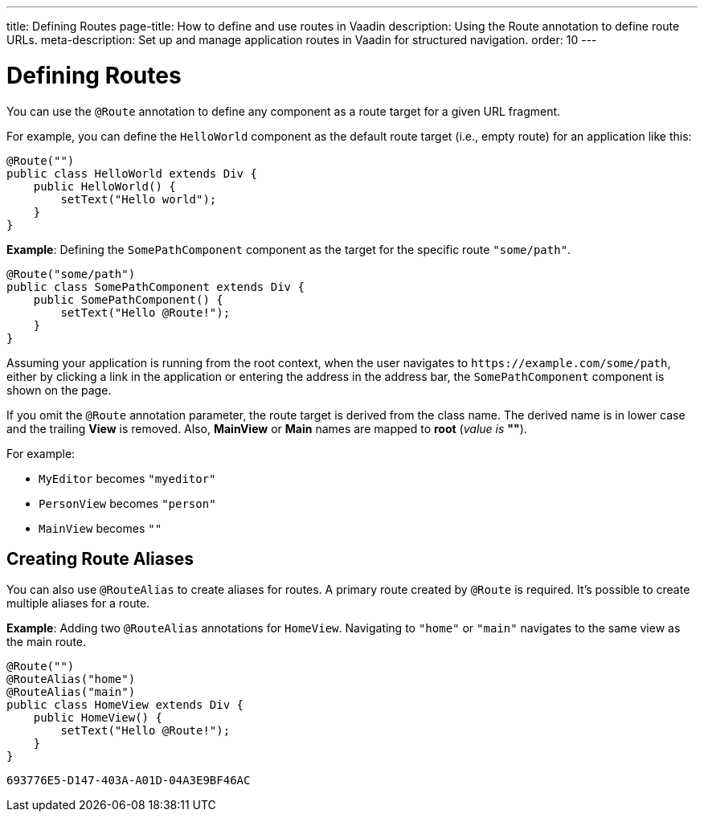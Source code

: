 ---
title: Defining Routes
page-title: How to define and use routes in Vaadin
description: Using the Route annotation to define route URLs.
meta-description: Set up and manage application routes in Vaadin for structured navigation.
order: 10
---


= Defining Routes

You can use the [annotationname]`@Route` annotation to define any component as a route target for a given URL fragment.

For example, you can define the [classname]`HelloWorld` component as the default route target (i.e., empty route) for an application like this:

[source,java]
----
@Route("")
public class HelloWorld extends Div {
    public HelloWorld() {
        setText("Hello world");
    }
}
----

*Example*: Defining the [classname]`SomePathComponent` component as the target for the specific route `"some/path"`.

[source,java]
----
@Route("some/path")
public class SomePathComponent extends Div {
    public SomePathComponent() {
        setText("Hello @Route!");
    }
}
----

Assuming your application is running from the root context, when the user navigates to `\https://example.com/some/path`, either by clicking a link in the application or entering the address in the address bar, the [classname]`SomePathComponent` component is shown on the page.

If you omit the [annotationname]`@Route` annotation parameter, the route target is derived from the class name.
The derived name is in lower case and the trailing *View* is removed.
Also, *MainView* or *Main* names are mapped to *root* (_value is_ *""*).

For example:

- [classname]`MyEditor` becomes `"myeditor"`
- [classname]`PersonView` becomes `"person"`
- [classname]`MainView` becomes `""`

== Creating Route Aliases

You can also use [annotationname]`@RouteAlias` to create aliases for routes.
A primary route created by [annotationname]`@Route` is required.
It's possible to create multiple aliases for a route.

*Example*: Adding two [annotationname]`@RouteAlias` annotations for [classname]`HomeView`.
Navigating to `"home"` or `"main"` navigates to the same view as the main route.
[source,java]
----
@Route("")
@RouteAlias("home")
@RouteAlias("main")
public class HomeView extends Div {
    public HomeView() {
        setText("Hello @Route!");
    }
}
----


[discussion-id]`693776E5-D147-403A-A01D-04A3E9BF46AC`
